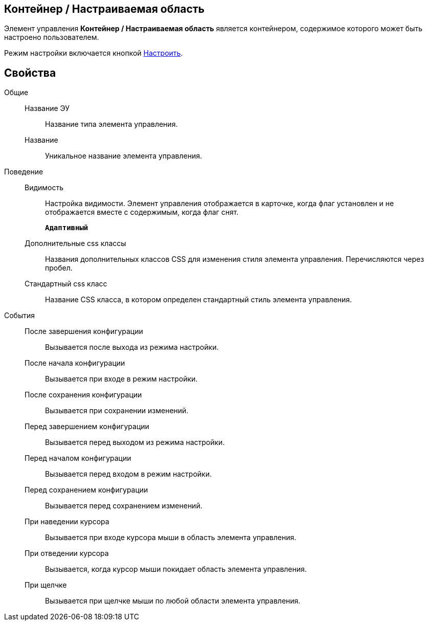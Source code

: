 
== Контейнер / Настраиваемая область

Элемент управления [.ph .uicontrol]*Контейнер / Настраиваемая область* является контейнером, содержимое которого может быть настроено пользователем.

Режим настройки включается кнопкой xref:Control_configurablemainmenucontainerbutton.adoc[Настроить].

== Свойства

Общие::
Название ЭУ:::
Название типа элемента управления.
Название:::
Уникальное название элемента управления.
Поведение::
Видимость:::
Настройка видимости. Элемент управления отображается в карточке, когда флаг установлен и не отображается вместе с содержимым, когда флаг снят.
+
`*Адаптивный*`
Дополнительные css классы:::
Названия дополнительных классов CSS для изменения стиля элемента управления. Перечисляются через пробел.
Стандартный css класс:::
Название CSS класса, в котором определен стандартный стиль элемента управления.
События::
После завершения конфигурации:::
Вызывается после выхода из режима настройки.
После начала конфигурации:::
Вызывается при входе в режим настройки.
После сохранения конфигурации:::
Вызывается при сохранении изменений.
Перед завершением конфигурации:::
Вызывается перед выходом из режима настройки.
Перед началом конфигурации:::
Вызывается перед входом в режим настройки.
Перед сохранением конфигурации:::
Вызывается перед сохранением изменений.
При наведении курсора:::
Вызывается при входе курсора мыши в область элемента управления.
При отведении курсора:::
Вызывается, когда курсор мыши покидает область элемента управления.
При щелчке:::
Вызывается при щелчке мыши по любой области элемента управления.
